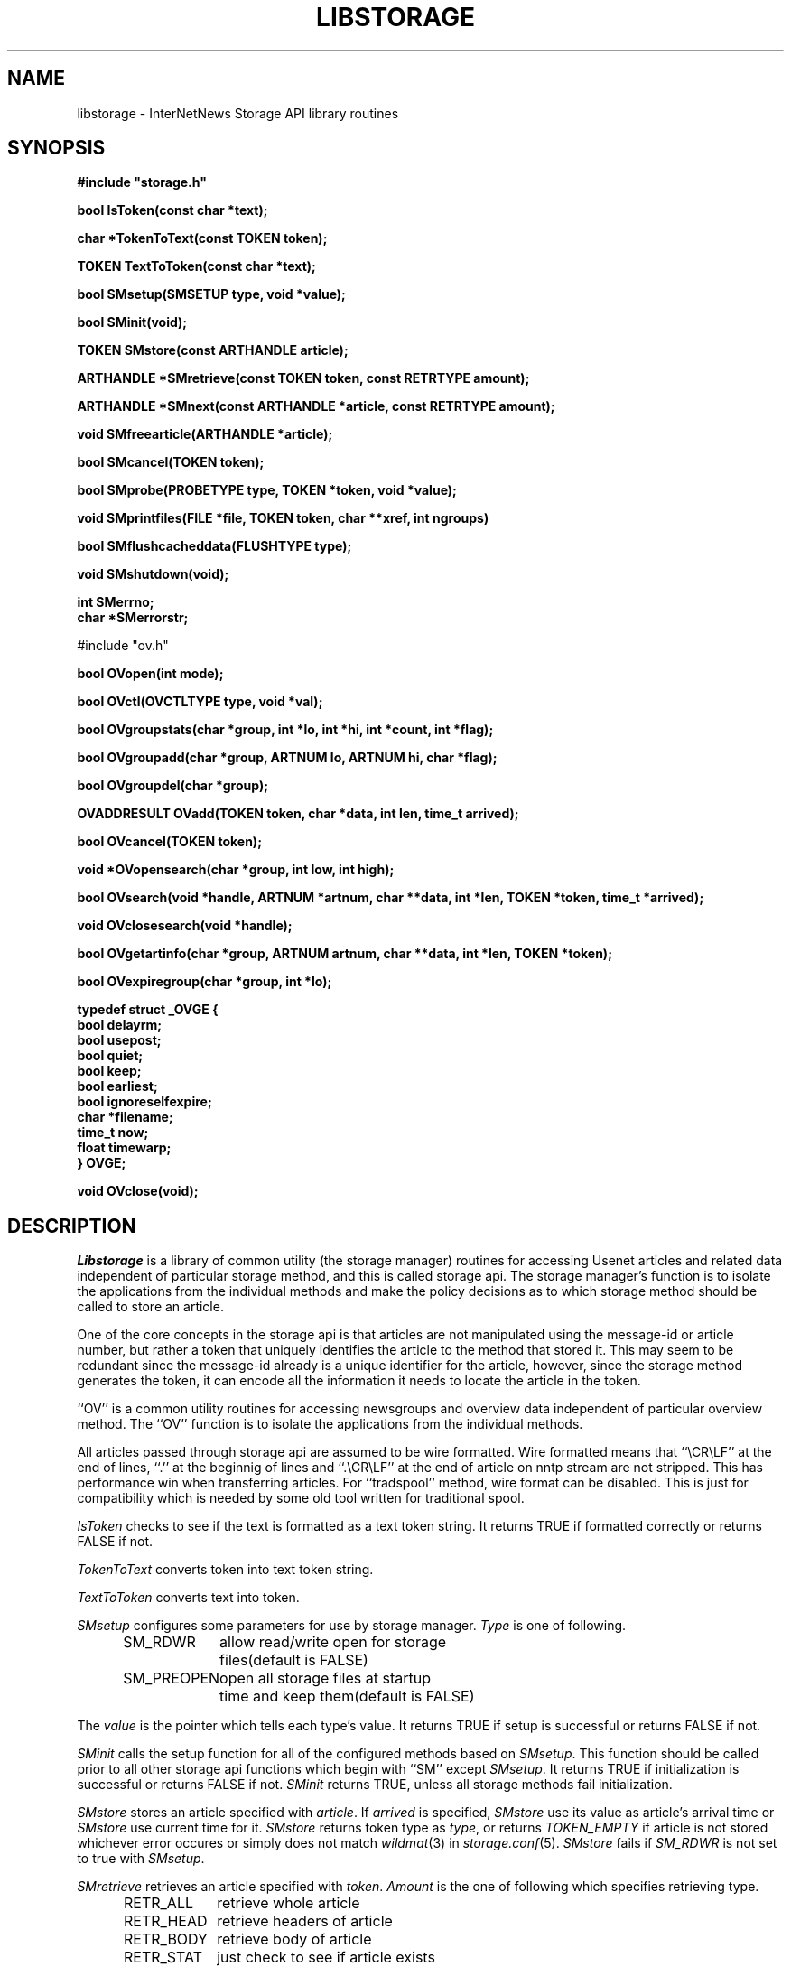 .\" $Revision$
.TH LIBSTORAGE 3
.SH NAME
libstorage \- InterNetNews Storage API library routines
.SH SYNOPSIS
.nf
.ta \w'    unsigned long    'u
.B
#include "storage.h"

.B "bool IsToken(const char *text);"

.B "char *TokenToText(const TOKEN token);"

.B "TOKEN TextToToken(const char *text);"

.B "bool SMsetup(SMSETUP type, void *value);"

.B "bool SMinit(void);"

.B "TOKEN SMstore(const ARTHANDLE article);"

.B "ARTHANDLE *SMretrieve(const TOKEN token, const RETRTYPE amount);"

.B "ARTHANDLE *SMnext(const ARTHANDLE *article, const RETRTYPE amount);"

.B "void SMfreearticle(ARTHANDLE *article);"

.B "bool SMcancel(TOKEN token);"

.B "bool SMprobe(PROBETYPE type, TOKEN *token, void *value);"

.B "void SMprintfiles(FILE *file, TOKEN token, char **xref, int ngroups)"

.B "bool SMflushcacheddata(FLUSHTYPE type);"

.B "void SMshutdown(void);"

.B "int SMerrno;"
.B "char *SMerrorstr;"

#include "ov.h"

.B "bool OVopen(int mode);"

.B "bool OVctl(OVCTLTYPE type, void *val);"

.B "bool OVgroupstats(char *group, int *lo, int *hi, int *count, int *flag);"

.B "bool OVgroupadd(char *group, ARTNUM lo, ARTNUM hi, char *flag);"

.B "bool OVgroupdel(char *group);"

.B "OVADDRESULT OVadd(TOKEN token, char *data, int len, time_t arrived);"

.B "bool OVcancel(TOKEN token);"

.B "void *OVopensearch(char *group, int low, int high);"

.B "bool OVsearch(void *handle, ARTNUM *artnum, char **data, int *len, TOKEN *token, time_t *arrived);"

.B "void OVclosesearch(void *handle);"

.B "bool OVgetartinfo(char *group, ARTNUM artnum, char **data, int *len, TOKEN *token);"

.B "bool OVexpiregroup(char *group, int *lo);"

.B "typedef struct _OVGE {"
.B "    bool        delayrm;"
.B "    bool        usepost;"
.B "    bool        quiet;"
.B "    bool        keep;"
.B "    bool        earliest;"
.B "    bool        ignoreselfexpire;"
.B "    char        *filename;"
.B "    time_t      now;"
.B "    float       timewarp;"
.B "} OVGE;"

.B "void OVclose(void);"

.fi
.SH DESCRIPTION
.I Libstorage
is a library of common utility (the storage manager) routines for accessing
Usenet articles and related data independent of particular storage method,
and this is called storage api.
The storage manager's function is to isolate the applications from the
individual methods and make the policy decisions as to which storage method
should be called to store an article.
.PP
One of the core concepts in the storage api is that articles are not
manipulated using the message-id or article number, but rather a token that
uniquely identifies the article to the method that stored it.  This may seem
to be redundant since the message-id already is a unique identifier for the
article, however, since the storage method generates the token, it can
encode all the information it needs to locate the article in the token.
.PP
\&``OV'' is a common utility routines for accessing newsgroups and overview
data independent of particular overview method.
The ``OV'' function is to isolate the applications from the
individual methods.
.PP
All articles passed through storage api are assumed to be wire formatted.
Wire formatted means that ``\\CR\\LF'' at the end of lines, ``.'' at the
beginnig of lines and ``.\\CR\\LF'' at the end of article on nntp stream are not
stripped.  This has performance win when transferring articles.
For ``tradspool'' method, wire format can be disabled.  This is just for
compatibility which is needed by some old tool written for traditional
spool.
.PP
.I IsToken
checks to see if the text is formatted as a text token string.
It returns TRUE if formatted correctly or returns FALSE if not.
.PP
.I TokenToText
converts token into text token string.
.PP
.I TextToToken
converts text into token.
.PP
.I SMsetup
configures some parameters for use by storage manager.
.I Type
is one of following.
.sp 1
.in +0.5i
.nf
SM_RDWR	allow read/write open for storage
	files(default is FALSE)
SM_PREOPEN	open all storage files at startup
	time and keep them(default is FALSE)
.fi
.in -0.5i
.sp 1
The
.I value
is the pointer which tells each type's value.
It returns TRUE if setup is successful or returns FALSE if not.
.PP
.I SMinit
calls the setup function for all of the configured methods based on
.IR SMsetup .
This function should be called prior to all other storage api functions which
begin with ``SM'' except
.IR SMsetup .
It returns TRUE if initialization is successful or returns FALSE if not.
.I SMinit
returns TRUE, unless all storage methods fail initialization.
.PP
.I SMstore
stores an article specified with
.IR article .
If
.I arrived
is specified,
.I SMstore
use its value as article's arrival time or
.I SMstore
use current time for it.
.I SMstore
returns token type as
.IR type ,
or returns
.I TOKEN_EMPTY
if article is not stored whichever error occures or simply does not match
.IR wildmat (3)
in
.IR storage.conf (5).
.I SMstore
fails if
.I SM_RDWR
is not set to true with
.IR SMsetup .
.PP
.I SMretrieve
retrieves an article specified with
.IR token .
.I Amount
is the one of following which specifies retrieving type.
.sp 1
.in +0.5i
.nf
RETR_ALL	retrieve whole article
RETR_HEAD	retrieve headers of article
RETR_BODY	retrieve body of article
RETR_STAT	just check to see if article exists
.fi
.in -0.5i
.sp 1
.PP
The data area indicated by
.I ARTHANDLE
should not be modified.
.PP
.I SMnext
is similar in function to
.I SMretrieve
except that it is intended for traversing the method's article store
sequentially.
To start a query,
.I SMnext
should be called with a NULL pointer
.IR ARTHANDLE .
Then
.I SMnext
returns
.I ARTHANDLE
which should be used for the next query.
If NULL pointer
.I ARTHANDLE
is returned, no article is left to be queried.
If
.I data
of
.I ARTHANDLE
is NULL pointer or
.I len
of
.I ARTHANDLE
is 0, it indicates the article may be corrupted and should be cancelled by
.IR SMcancel .
The data area indicated by
.I ARTHANDLE
should not be modified.
.PP
.I SMfreearticle
frees all allocated memory used by
.I SMretrieve
and
.IR SMnext .
If
.I SMnext
will be called with previously returned
.IR ARTHANDLE ,
.I SMfreearticle
should not be called as
.I SMnext
frees allocated memory in itself.
.PP
.I SMcancel
removes an article specified with
.IR token .
It returns TRUE if cancellation is successful or returns FALSE if not.
.I SMcancel
fails if
.I SM_RDWR
is not set to true with
.IR SMsetup .
.PP
.I SMprobe
checks the token on
.IR PROBETYPE .
.I Type
is one of following.
.sp 1
.in +0.5i
.nf
SELFEXPIRE	checks to see if the method of the token
	has self expire functionality
SMARTNGNUM	gets newsgroup name and article number
	of the token.
.fi
.in -0.5i
.sp 1
.PP
.I SMprintfiles
shows file name or token usable by
.IR fastrm (8).
.PP
.I SMflushcacheddata
flushes cached data on each storage method.
.I Type
is one of following.
.sp 1
.in +0.5i
.nf
SM_HEAD	flushes cached header
SM_CANCELEDART	flushes articles which should be canceled
SM_ALL	flushes all cached data
.fi
.in -0.5i
.sp 1
.PP
.I SMshutdown
calls the shutdown for each configured storage method and
then free any resources it has allocated for itself.
.PP
.I SMerrno
and
.I SMerrorstr
indicates the reason of the last error concerning storage manager.
.PP
.I OVopen
calls the setup function for configured method which is specified as
\&``ovmethod'' in
.IR inn.conf (5).
.I Mode
is constructed from following.
.sp 1
.in +0.5i
.nf
OV_READ	allow read open for overview
	method
OV_WRITE	allow write open for overview
	method
.fi
.in -0.5i
.sp 1
This function should be called prior to all other OV functions which
begin with ``OV''.
.PP
.I OVctl
probes or set some parameters for overview method.
.I Type
is one of following.
.sp 1
.in +0.5i
.nf
OVGROUPBASEDEXPIRE	setup how group based expiry is
	done
OVCUTOFFLOW	do not add overview data, if the
	data is under lowest article
OVSORT	probe which key is suitable for
	overview method
OVSPACE	probe overview space usage
OVSTATALL	stat all articles when
	OVexpiregroup is called
.fi
.in -0.5i
.sp 1
.PP
.I OVgroupstats
retrieves specified newsgroup information from overview method.
.PP
.I OVgroupadd
informs overview method to specified newsgroup is added.
.PP
.I OVgroupdel
informs overview method to specified newsgroup is removed.
.PP
.I OVadd
stores an overview data.
.PP
.I OVcancel
requests overview method to delete an overview data specified with token.
.PP
.I OVopensearch
requests overview method to prepare overview data retrieval.
The request range is determined by low and high.
.PP
.I OVsearch
retrieves information; article number, overview data or arrival time.
.I OVsearch
should be called with NULL handle when it is the 1st time.
And subsequent
.I OVsearch
should be called with the handle which is got at preveous
.IR OVsearch .
.I OVsearch
returns TRUE, unless it reaches high which is specified by
.IR OVopensearch .
Retrieved overview data are sorted by article number, and len is 0
if there is no overview data for article.
.PP
.I OVclosesearch
frees all resources which is allocated by
.IR OVopensearch .
.PP
.I OVgetartinfo
retrieves overview data and token specified with artnum.
.PP
.I OVexpiregroup
expires overview data for the newsgroup.
.I OVexpiregroup
checks the existense of the article and purge overview data if it's gone.
If ``groupbaseexpiry'' in
.I inn.conf
is true,
.I OVexpiregroup
also expires articles.
.PP
.I OVclose
frees all resources which is used by overview method.
.SH HISTORY
Written by Katsuhiro Kondou <kondou@nec.co.jp> for InterNetNews.
.de R$
This is revision \\$3, dated \\$4.
..
.R$ $Id$
.SH "SEE ALSO"
expire(8),
inn.conf(5),
storage.conf(5).
